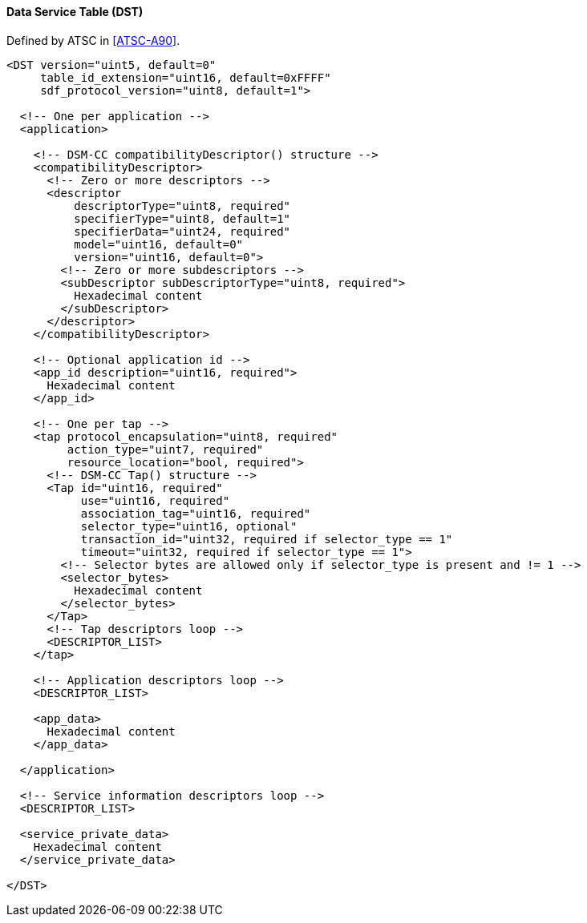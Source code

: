 ==== Data Service Table (DST)

Defined by ATSC in <<ATSC-A90>>.

[source,xml]
----
<DST version="uint5, default=0"
     table_id_extension="uint16, default=0xFFFF"
     sdf_protocol_version="uint8, default=1">

  <!-- One per application -->
  <application>

    <!-- DSM-CC compatibilityDescriptor() structure -->
    <compatibilityDescriptor>
      <!-- Zero or more descriptors -->
      <descriptor
          descriptorType="uint8, required"
          specifierType="uint8, default=1"
          specifierData="uint24, required"
          model="uint16, default=0"
          version="uint16, default=0">
        <!-- Zero or more subdescriptors -->
        <subDescriptor subDescriptorType="uint8, required">
          Hexadecimal content
        </subDescriptor>
      </descriptor>
    </compatibilityDescriptor>

    <!-- Optional application id -->
    <app_id description="uint16, required">
      Hexadecimal content
    </app_id>

    <!-- One per tap -->
    <tap protocol_encapsulation="uint8, required"
         action_type="uint7, required"
         resource_location="bool, required">
      <!-- DSM-CC Tap() structure -->
      <Tap id="uint16, required"
           use="uint16, required"
           association_tag="uint16, required"
           selector_type="uint16, optional"
           transaction_id="uint32, required if selector_type == 1"
           timeout="uint32, required if selector_type == 1">
        <!-- Selector bytes are allowed only if selector_type is present and != 1 -->
        <selector_bytes>
          Hexadecimal content
        </selector_bytes>
      </Tap>
      <!-- Tap descriptors loop -->
      <DESCRIPTOR_LIST>
    </tap>

    <!-- Application descriptors loop -->
    <DESCRIPTOR_LIST>

    <app_data>
      Hexadecimal content
    </app_data>

  </application>

  <!-- Service information descriptors loop -->
  <DESCRIPTOR_LIST>

  <service_private_data>
    Hexadecimal content
  </service_private_data>

</DST>
----
